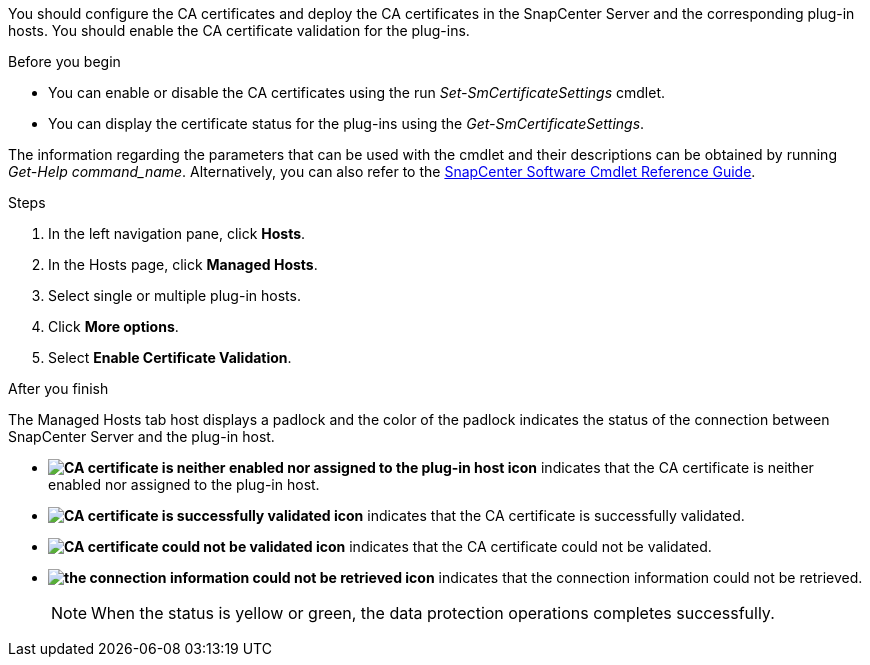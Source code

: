 You should configure the CA certificates and deploy the CA certificates in the SnapCenter Server and the corresponding plug-in hosts.  You should enable the CA certificate validation for the plug-ins.

.Before you begin

* You can enable or disable the CA certificates using the run _Set-SmCertificateSettings_ cmdlet.
* You can display the certificate status for the plug-ins using the _Get-SmCertificateSettings_.

The information regarding the parameters that can be used with the cmdlet and their descriptions can be obtained by running _Get-Help command_name_. Alternatively, you can also refer to the https://docs.netapp.com/us-en/snapcenter-cmdlets-49/index.html[SnapCenter Software Cmdlet Reference Guide^].


.Steps

. In the left navigation pane, click *Hosts*.
. In the Hosts page, click *Managed Hosts*.
. Select single or multiple plug-in hosts.
.	Click *More options*.
. Select *Enable Certificate Validation*.

.After you finish

The Managed Hosts tab host displays a padlock and the color of the padlock indicates the status of the connection between SnapCenter Server and the plug-in host.

* *image:../media/enable_ca_issues_icon.png[CA certificate is neither enabled nor assigned to the plug-in host icon]* indicates that the CA certificate is neither enabled nor assigned to the plug-in host.
* *image:../media/enable_ca_good_icon.png[CA certificate is successfully validated icon]* indicates that the CA certificate is successfully validated.

* *image:../media/enable_ca_failed_icon.png[CA certificate could not be validated icon]* indicates that the CA certificate could not be validated.
* *image:../media/enable_ca_undefined_icon.png[the connection information could not be retrieved icon]* indicates that the connection information could not be retrieved.
+
NOTE: When the status is yellow or green, the data protection operations completes successfully.
